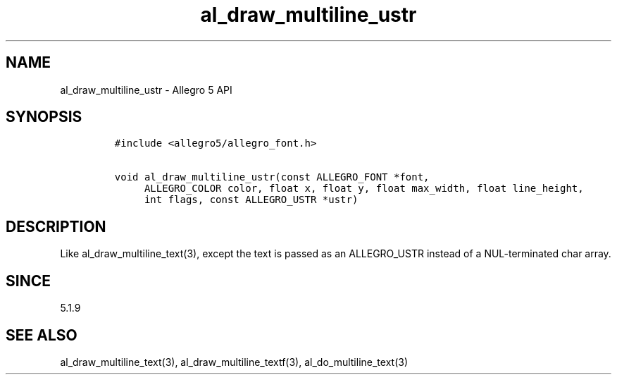 .\" Automatically generated by Pandoc 3.1.3
.\"
.\" Define V font for inline verbatim, using C font in formats
.\" that render this, and otherwise B font.
.ie "\f[CB]x\f[]"x" \{\
. ftr V B
. ftr VI BI
. ftr VB B
. ftr VBI BI
.\}
.el \{\
. ftr V CR
. ftr VI CI
. ftr VB CB
. ftr VBI CBI
.\}
.TH "al_draw_multiline_ustr" "3" "" "Allegro reference manual" ""
.hy
.SH NAME
.PP
al_draw_multiline_ustr - Allegro 5 API
.SH SYNOPSIS
.IP
.nf
\f[C]
#include <allegro5/allegro_font.h>

void al_draw_multiline_ustr(const ALLEGRO_FONT *font,
     ALLEGRO_COLOR color, float x, float y, float max_width, float line_height,
     int flags, const ALLEGRO_USTR *ustr)
\f[R]
.fi
.SH DESCRIPTION
.PP
Like al_draw_multiline_text(3), except the text is passed as an
ALLEGRO_USTR instead of a NUL-terminated char array.
.SH SINCE
.PP
5.1.9
.SH SEE ALSO
.PP
al_draw_multiline_text(3), al_draw_multiline_textf(3),
al_do_multiline_text(3)
